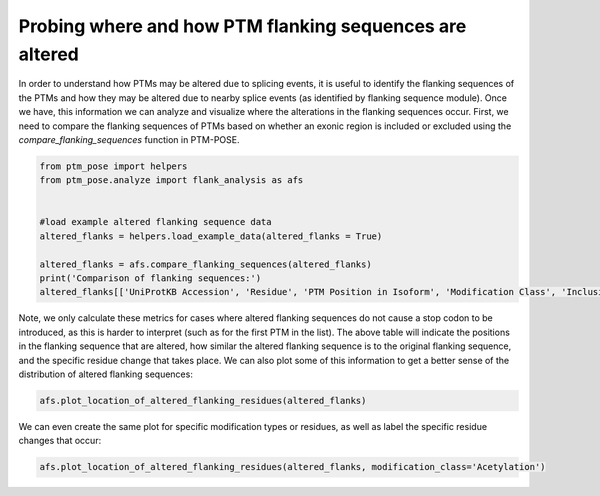 
.. DO NOT EDIT.
.. THIS FILE WAS AUTOMATICALLY GENERATED BY SPHINX-GALLERY.
.. TO MAKE CHANGES, EDIT THE SOURCE PYTHON FILE:
.. "gallery_output/flanking_sequences/plot_location_altered_flanks.py"
.. LINE NUMBERS ARE GIVEN BELOW.

.. only:: html

    .. note::
        :class: sphx-glr-download-link-note

        :ref:`Go to the end <sphx_glr_download_gallery_output_flanking_sequences_plot_location_altered_flanks.py>`
        to download the full example code.

.. rst-class:: sphx-glr-example-title

.. _sphx_glr_gallery_output_flanking_sequences_plot_location_altered_flanks.py:


Probing where and how PTM flanking sequences are altered
===============================================================

In order to understand how PTMs may be altered due to splicing events, it is useful to identify the flanking sequences of the PTMs and how they may be altered due to nearby splice events (as identified by flanking sequence module). Once we have, this information we can analyze and visualize where the alterations in the flanking sequences occur. First, we need to compare the flanking sequences of PTMs based on whether an exonic region is included or excluded using the `compare_flanking_sequences` function in PTM-POSE.

.. GENERATED FROM PYTHON SOURCE LINES 7-19

.. code-block:: Python


    from ptm_pose import helpers
    from ptm_pose.analyze import flank_analysis as afs


    #load example altered flanking sequence data
    altered_flanks = helpers.load_example_data(altered_flanks = True)

    altered_flanks = afs.compare_flanking_sequences(altered_flanks)
    print('Comparison of flanking sequences:')
    altered_flanks[['UniProtKB Accession', 'Residue', 'PTM Position in Isoform', 'Modification Class', 'Inclusion Flanking Sequence', 'Exclusion Flanking Sequence', 'Sequence Identity', 'Altered Positions', 'Residue Change', 'Altered Flank Side']].head()





.. rst-class:: sphx-glr-script-out

 .. code-block:: none

    Comparison of flanking sequences:


.. raw:: html

    <div class="output_subarea output_html rendered_html output_result">
    <div>
    <style scoped>
        .dataframe tbody tr th:only-of-type {
            vertical-align: middle;
        }

        .dataframe tbody tr th {
            vertical-align: top;
        }

        .dataframe thead th {
            text-align: right;
        }
    </style>
    <table border="1" class="dataframe">
      <thead>
        <tr style="text-align: right;">
          <th></th>
          <th>UniProtKB Accession</th>
          <th>Residue</th>
          <th>PTM Position in Isoform</th>
          <th>Modification Class</th>
          <th>Inclusion Flanking Sequence</th>
          <th>Exclusion Flanking Sequence</th>
          <th>Sequence Identity</th>
          <th>Altered Positions</th>
          <th>Residue Change</th>
          <th>Altered Flank Side</th>
        </tr>
      </thead>
      <tbody>
        <tr>
          <th>0</th>
          <td>Q68EM7</td>
          <td>S</td>
          <td>497</td>
          <td>Phosphorylation</td>
          <td>LVKKEsFGVKL</td>
          <td>LVKKEsPPKPK</td>
          <td>0.636364</td>
          <td>[1.0, 2.0, 3.0, 4.0, 5.0]</td>
          <td>[F-&gt;P, G-&gt;P, V-&gt;K, K-&gt;P, L-&gt;K]</td>
          <td>C-term only</td>
        </tr>
        <tr>
          <th>1</th>
          <td>Q68EM7</td>
          <td>S</td>
          <td>497</td>
          <td>Phosphorylation</td>
          <td>LVKKEsFGVKL</td>
          <td>LVKKEsPPKPK</td>
          <td>0.636364</td>
          <td>[1.0, 2.0, 3.0, 4.0, 5.0]</td>
          <td>[F-&gt;P, G-&gt;P, V-&gt;K, K-&gt;P, L-&gt;K]</td>
          <td>C-term only</td>
        </tr>
        <tr>
          <th>2</th>
          <td>P01116</td>
          <td>K</td>
          <td>147</td>
          <td>Acetylation</td>
          <td>IETSAkTRQRV</td>
          <td>IETSAkTRQGV</td>
          <td>0.909091</td>
          <td>[4.0]</td>
          <td>[R-&gt;G]</td>
          <td>C-term only</td>
        </tr>
        <tr>
          <th>3</th>
          <td>P01116</td>
          <td>K</td>
          <td>147</td>
          <td>Ubiquitination</td>
          <td>IETSAkTRQRV</td>
          <td>IETSAkTRQGV</td>
          <td>0.909091</td>
          <td>[4.0]</td>
          <td>[R-&gt;G]</td>
          <td>C-term only</td>
        </tr>
        <tr>
          <th>4</th>
          <td>P01116</td>
          <td>T</td>
          <td>148</td>
          <td>Phosphorylation</td>
          <td>ETSAKtRQRVE</td>
          <td>ETSAKtRQGVD</td>
          <td>0.818182</td>
          <td>[3.0, 5.0]</td>
          <td>[R-&gt;G, E-&gt;D]</td>
          <td>C-term only</td>
        </tr>
      </tbody>
    </table>
    </div>
    </div>
    <br />
    <br />

.. GENERATED FROM PYTHON SOURCE LINES 20-21

Note, we only calculate these metrics for cases where altered flanking sequences do not cause a stop codon to be introduced, as this is harder to interpret (such as for the first PTM in the list). The above table will indicate the positions in the flanking sequence that are altered, how similar the altered flanking sequence is to the original flanking sequence, and the specific residue change that takes place. We can also plot some of this information to get a better sense of the distribution of altered flanking sequences:

.. GENERATED FROM PYTHON SOURCE LINES 21-24

.. code-block:: Python


    afs.plot_location_of_altered_flanking_residues(altered_flanks)




.. image-sg:: /gallery_output/flanking_sequences/images/sphx_glr_plot_location_altered_flanks_001.png
   :alt: plot location altered flanks
   :srcset: /gallery_output/flanking_sequences/images/sphx_glr_plot_location_altered_flanks_001.png
   :class: sphx-glr-single-img


.. rst-class:: sphx-glr-script-out

 .. code-block:: none

    /home/srcrowl/miniconda3/envs/pose_doc/lib/python3.12/site-packages/ptm_pose/analyze/flank_analysis.py:360: UserWarning: set_ticklabels() should only be used with a fixed number of ticks, i.e. after set_ticks() or using a FixedLocator.
      ax[0].set_xticklabels(['N-term\nonly', 'C-term\nonly'])




.. GENERATED FROM PYTHON SOURCE LINES 25-26

We can even create the same plot for specific modification types or residues, as well as label the specific residue changes that occur:

.. GENERATED FROM PYTHON SOURCE LINES 26-27

.. code-block:: Python


    afs.plot_location_of_altered_flanking_residues(altered_flanks, modification_class='Acetylation')


.. image-sg:: /gallery_output/flanking_sequences/images/sphx_glr_plot_location_altered_flanks_002.png
   :alt: plot location altered flanks
   :srcset: /gallery_output/flanking_sequences/images/sphx_glr_plot_location_altered_flanks_002.png
   :class: sphx-glr-single-img


.. rst-class:: sphx-glr-script-out

 .. code-block:: none

    /home/srcrowl/miniconda3/envs/pose_doc/lib/python3.12/site-packages/ptm_pose/analyze/flank_analysis.py:360: UserWarning: set_ticklabels() should only be used with a fixed number of ticks, i.e. after set_ticks() or using a FixedLocator.
      ax[0].set_xticklabels(['N-term\nonly', 'C-term\nonly'])





.. rst-class:: sphx-glr-timing

   **Total running time of the script:** (0 minutes 0.287 seconds)


.. _sphx_glr_download_gallery_output_flanking_sequences_plot_location_altered_flanks.py:

.. only:: html

  .. container:: sphx-glr-footer sphx-glr-footer-example

    .. container:: sphx-glr-download sphx-glr-download-jupyter

      :download:`Download Jupyter notebook: plot_location_altered_flanks.ipynb <plot_location_altered_flanks.ipynb>`

    .. container:: sphx-glr-download sphx-glr-download-python

      :download:`Download Python source code: plot_location_altered_flanks.py <plot_location_altered_flanks.py>`

    .. container:: sphx-glr-download sphx-glr-download-zip

      :download:`Download zipped: plot_location_altered_flanks.zip <plot_location_altered_flanks.zip>`


.. only:: html

 .. rst-class:: sphx-glr-signature

    `Gallery generated by Sphinx-Gallery <https://sphinx-gallery.github.io>`_
